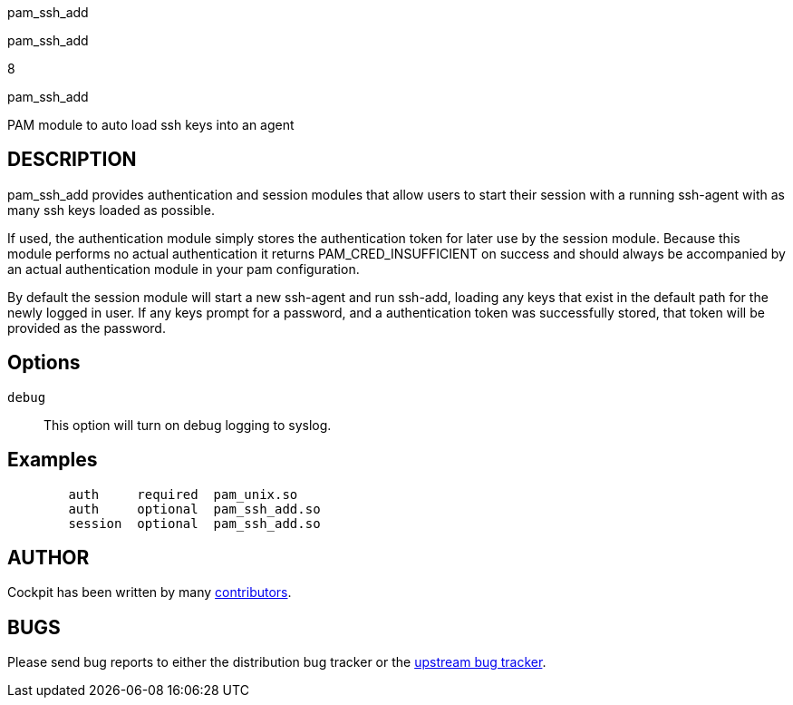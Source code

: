 pam_ssh_add

pam_ssh_add

8

pam_ssh_add

PAM module to auto load ssh keys into an agent

== DESCRIPTION

pam_ssh_add provides authentication and session modules that allow users
to start their session with a running ssh-agent with as many ssh keys
loaded as possible.

If used, the authentication module simply stores the authentication
token for later use by the session module. Because this module performs
no actual authentication it returns PAM_CRED_INSUFFICIENT on success and
should always be accompanied by an actual authentication module in your
pam configuration.

By default the session module will start a new ssh-agent and run
ssh-add, loading any keys that exist in the default path for the newly
logged in user. If any keys prompt for a password, and a authentication
token was successfully stored, that token will be provided as the
password.

== Options

`debug`::
  This option will turn on debug logging to syslog.

== Examples

....
        auth     required  pam_unix.so
        auth     optional  pam_ssh_add.so
        session  optional  pam_ssh_add.so
      
....

== AUTHOR

Cockpit has been written by many
https://github.com/cockpit-project/cockpit/[contributors].

== BUGS

Please send bug reports to either the distribution bug tracker or the
https://github.com/cockpit-project/cockpit/issues/new[upstream bug
tracker].
